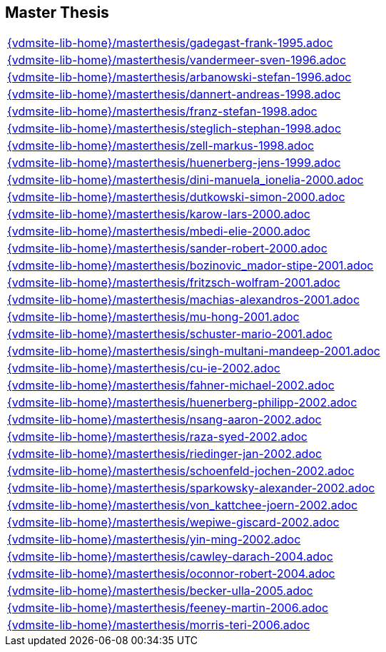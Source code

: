 == Master Thesis

[cols="a", grid=rows, frame=none, %autowidth.stretch]
|===

|include::{vdmsite-lib-home}/masterthesis/gadegast-frank-1995.adoc[]

|include::{vdmsite-lib-home}/masterthesis/vandermeer-sven-1996.adoc[]
|include::{vdmsite-lib-home}/masterthesis/arbanowski-stefan-1996.adoc[]

|include::{vdmsite-lib-home}/masterthesis/dannert-andreas-1998.adoc[]
|include::{vdmsite-lib-home}/masterthesis/franz-stefan-1998.adoc[]
|include::{vdmsite-lib-home}/masterthesis/steglich-stephan-1998.adoc[]
|include::{vdmsite-lib-home}/masterthesis/zell-markus-1998.adoc[]

|include::{vdmsite-lib-home}/masterthesis/huenerberg-jens-1999.adoc[]

|include::{vdmsite-lib-home}/masterthesis/dini-manuela_ionelia-2000.adoc[]
|include::{vdmsite-lib-home}/masterthesis/dutkowski-simon-2000.adoc[]
|include::{vdmsite-lib-home}/masterthesis/karow-lars-2000.adoc[]
|include::{vdmsite-lib-home}/masterthesis/mbedi-elie-2000.adoc[]
|include::{vdmsite-lib-home}/masterthesis/sander-robert-2000.adoc[]

|include::{vdmsite-lib-home}/masterthesis/bozinovic_mador-stipe-2001.adoc[]
|include::{vdmsite-lib-home}/masterthesis/fritzsch-wolfram-2001.adoc[]
|include::{vdmsite-lib-home}/masterthesis/machias-alexandros-2001.adoc[]
|include::{vdmsite-lib-home}/masterthesis/mu-hong-2001.adoc[]
|include::{vdmsite-lib-home}/masterthesis/schuster-mario-2001.adoc[]
|include::{vdmsite-lib-home}/masterthesis/singh-multani-mandeep-2001.adoc[]

|include::{vdmsite-lib-home}/masterthesis/cu-ie-2002.adoc[]
|include::{vdmsite-lib-home}/masterthesis/fahner-michael-2002.adoc[]
|include::{vdmsite-lib-home}/masterthesis/huenerberg-philipp-2002.adoc[]
|include::{vdmsite-lib-home}/masterthesis/nsang-aaron-2002.adoc[]
|include::{vdmsite-lib-home}/masterthesis/raza-syed-2002.adoc[]
|include::{vdmsite-lib-home}/masterthesis/riedinger-jan-2002.adoc[]
|include::{vdmsite-lib-home}/masterthesis/schoenfeld-jochen-2002.adoc[]
|include::{vdmsite-lib-home}/masterthesis/sparkowsky-alexander-2002.adoc[]
|include::{vdmsite-lib-home}/masterthesis/von_kattchee-joern-2002.adoc[]
|include::{vdmsite-lib-home}/masterthesis/wepiwe-giscard-2002.adoc[]
|include::{vdmsite-lib-home}/masterthesis/yin-ming-2002.adoc[]

|include::{vdmsite-lib-home}/masterthesis/cawley-darach-2004.adoc[]
|include::{vdmsite-lib-home}/masterthesis/oconnor-robert-2004.adoc[]

|include::{vdmsite-lib-home}/masterthesis/becker-ulla-2005.adoc[]

|include::{vdmsite-lib-home}/masterthesis/feeney-martin-2006.adoc[]
|include::{vdmsite-lib-home}/masterthesis/morris-teri-2006.adoc[]
|===



